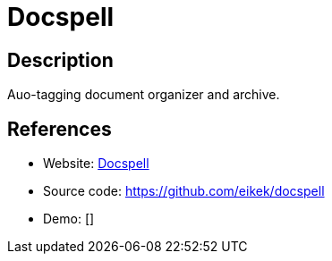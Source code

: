 = Docspell

:Name:          Docspell
:Language:      Docspell
:License:       GPL-3.0
:Topic:         Document Management
:Category:      
:Subcategory:   

// END-OF-HEADER. DO NOT MODIFY OR DELETE THIS LINE

== Description

Auo-tagging document organizer and archive.

== References

* Website: https://docspell.org[Docspell]
* Source code: https://github.com/eikek/docspell[https://github.com/eikek/docspell]
* Demo: []
